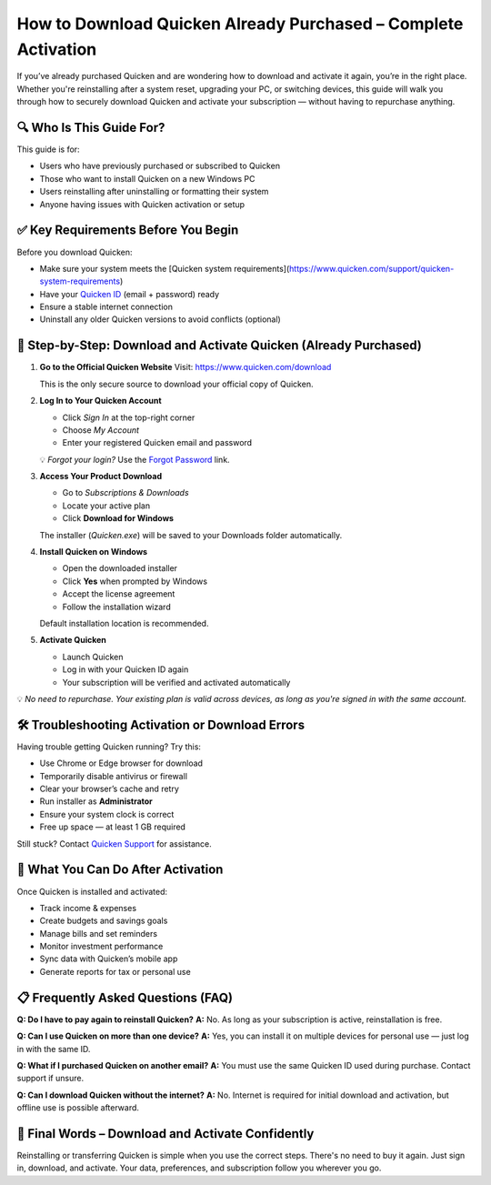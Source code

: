 How to Download Quicken Already Purchased – Complete Activation
================================================================

If you’ve already purchased Quicken and are wondering how to download and activate it again, you’re in the right place. Whether you're reinstalling after a system reset, upgrading your PC, or switching devices, this guide will walk you through how to securely download Quicken and activate your subscription — without having to repurchase anything.

🔍 Who Is This Guide For?
--------------------------

This guide is for:

- Users who have previously purchased or subscribed to Quicken
- Those who want to install Quicken on a new Windows PC
- Users reinstalling after uninstalling or formatting their system
- Anyone having issues with Quicken activation or setup

✅ Key Requirements Before You Begin
------------------------------------

Before you download Quicken:

- Make sure your system meets the [Quicken system requirements](https://www.quicken.com/support/quicken-system-requirements)
- Have your `Quicken ID <https://www.quicken.com/sign-in>`_ (email + password) ready
- Ensure a stable internet connection
- Uninstall any older Quicken versions to avoid conflicts (optional)

🔗 Step-by-Step: Download and Activate Quicken (Already Purchased)
------------------------------------------------------------------

1. **Go to the Official Quicken Website**  
   Visit: `https://www.quicken.com/download <https://www.quicken.com/download>`_

   This is the only secure source to download your official copy of Quicken.

2. **Log In to Your Quicken Account**

   - Click *Sign In* at the top-right corner
   - Choose *My Account*
   - Enter your registered Quicken email and password

   💡 *Forgot your login?* Use the `Forgot Password <https://www.quicken.com/my-account/forgot-password>`_ link.

3. **Access Your Product Download**

   - Go to *Subscriptions & Downloads*
   - Locate your active plan
   - Click **Download for Windows**

   The installer (`Quicken.exe`) will be saved to your Downloads folder automatically.

4. **Install Quicken on Windows**

   - Open the downloaded installer
   - Click **Yes** when prompted by Windows
   - Accept the license agreement
   - Follow the installation wizard

   Default installation location is recommended.

5. **Activate Quicken**

   - Launch Quicken
   - Log in with your Quicken ID again
   - Your subscription will be verified and activated automatically

💡 *No need to repurchase. Your existing plan is valid across devices, as long as you're signed in with the same account.*

🛠 Troubleshooting Activation or Download Errors
------------------------------------------------

Having trouble getting Quicken running? Try this:

- Use Chrome or Edge browser for download
- Temporarily disable antivirus or firewall
- Clear your browser’s cache and retry
- Run installer as **Administrator**
- Ensure your system clock is correct
- Free up space — at least 1 GB required

Still stuck? Contact `Quicken Support <https://www.quicken.com/support>`_ for assistance.

🎯 What You Can Do After Activation
-----------------------------------

Once Quicken is installed and activated:

- Track income & expenses
- Create budgets and savings goals
- Manage bills and set reminders
- Monitor investment performance
- Sync data with Quicken’s mobile app
- Generate reports for tax or personal use

📋 Frequently Asked Questions (FAQ)
-----------------------------------

**Q: Do I have to pay again to reinstall Quicken?**  
**A:** No. As long as your subscription is active, reinstallation is free.

**Q: Can I use Quicken on more than one device?**  
**A:** Yes, you can install it on multiple devices for personal use — just log in with the same ID.

**Q: What if I purchased Quicken on another email?**  
**A:** You must use the same Quicken ID used during purchase. Contact support if unsure.

**Q: Can I download Quicken without the internet?**  
**A:** No. Internet is required for initial download and activation, but offline use is possible afterward.

🚀 Final Words – Download and Activate Confidently
--------------------------------------------------

Reinstalling or transferring Quicken is simple when you use the correct steps. There's no need to buy it again. Just sign in, download, and activate. Your data, preferences, and subscription follow you wherever you go.

.. raw:: html

    <div style="text-align:center; margin-top:30px;">
        <a href="https://www.quicken.com/download" style="background-color:#28a745; color:#ffffff; padding:12px 28px; font-size:16px; font-weight:bold; text-decoration:none; border-radius:6px; box-shadow:0 4px 6px rgba(0,0,0,0.1); display:inline-block;">
            Download Quicken Now
        </a>
    </div>

